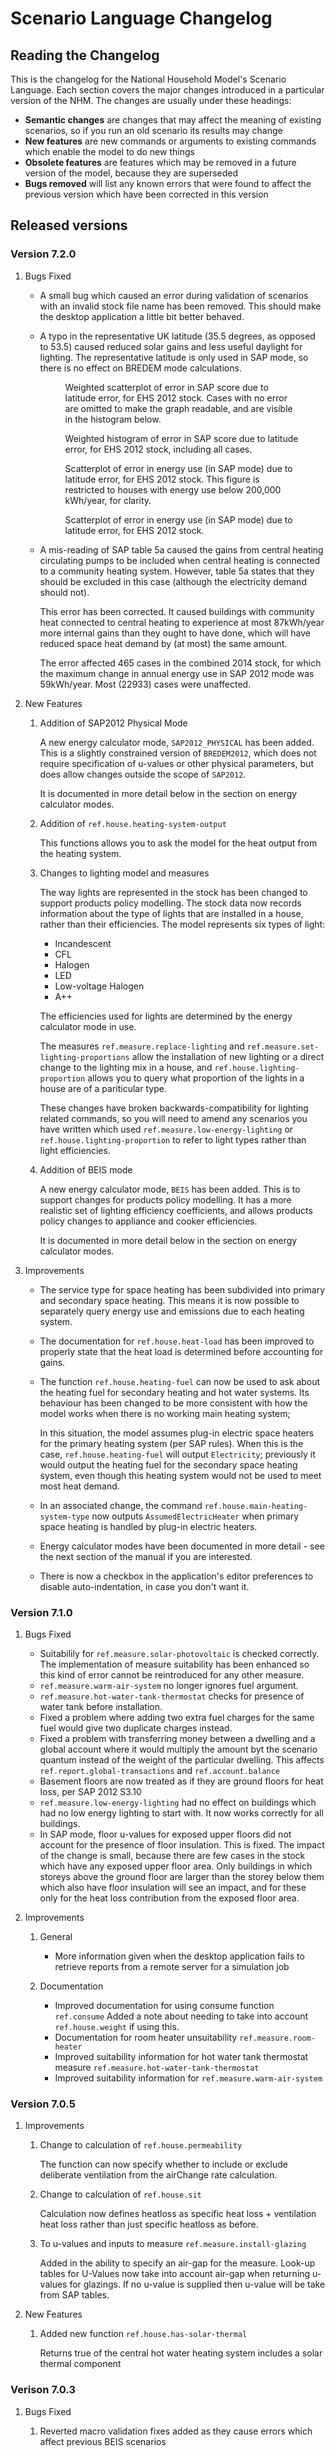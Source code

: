 #+STARTUP: content
#+BEGIN_COMMENT
This is the language changelog written up as an org-mode document, so that it is not frustrating to edit. However, we must also produce a docbook version, for the rest of the toolchain to consume.

If you edit this file in emacs, whenever you save the file it will run pandoc to update the XML version. This is handled by the Local Variables: section in another comment block at the end of the file. Emacs will ask if you are happy applying that local variable when you start it up.

The build process will not do this for you right now, unfortunately, and you need to have pandoc installed.

This section is not included in the export because it is in a comment block.

If you want to cross-reference to a language element, you need to use the unique ID generated by the reference generator. There is a file produced by the nhm-language-documentation project in the simulator repository called 'xrefs.tsv', which lists the IDs produced for each element.
#+END_COMMENT
* Scenario Language Changelog
** Reading the Changelog

   This is the changelog for the National Household Model's Scenario Language. Each section covers the major changes introduced in a particular version of the NHM. The changes are usually under these headings:

   - *Semantic changes* are changes that may affect the meaning of existing scenarios, so if you run an old scenario its results may change
   - *New features* are new commands or arguments to existing commands which enable the model to do new things
   - *Obsolete features* are features which may be removed in a future version of the model, because they are superseded
   - *Bugs removed* will list any known errors that were found to affect the previous version which have been corrected in this version

** Released versions
*** Version 7.2.0
**** Bugs Fixed
- A small bug which caused an error during validation of scenarios with an invalid stock file name has been removed.
  This should make the desktop application a little bit better behaved.

- A typo in the representative UK latitude (35.5 degrees, as opposed to 53.5) caused reduced solar gains and less useful daylight for lighting.
  The representative latitude is only used in SAP mode, so there is no effect on BREDEM mode calculations.

  #+CAPTION: Weighted scatterplot of error in SAP score due to latitude error, for EHS 2012 stock. Cases with no error are omitted to make the graph readable, and are visible in the histogram below.
  [[./figures/score-bug/score-xy.png]]

  #+CAPTION: Weighted histogram of error in SAP score due to latitude error, for EHS 2012 stock, including all cases.
  [[./figures/score-bug/score-histogram.png]]

  #+CAPTION: Scatterplot of error in energy use (in SAP mode) due to latitude error, for EHS 2012 stock. This figure is restricted to houses with energy use below 200,000 kWh/year, for clarity.
  [[./figures/score-bug/energy-most-xy.png]]

  #+CAPTION: Scatterplot of error in energy use (in SAP mode) due to latitude error, for EHS 2012 stock.
  [[./figures/score-bug/energy-all-xy.png]]

- A mis-reading of SAP table 5a caused the gains from central heating circulating pumps to be included when central heating is connected to a community heating system. However, table 5a states that they should be excluded in this case (although the electricity demand should not).

  This error has been corrected. It caused buildings with community heat connected to central heating to experience at most 87kWh/year more internal gains than they ought to have done, which will have reduced space heat demand by (at most) the same amount.

  The error affected 465 cases in the combined 2014 stock, for which the maximum change in annual energy use in SAP 2012 mode was 59kWh/year. Most (22933) cases were unaffected.

**** New Features
***** Addition of SAP2012 Physical Mode
A new energy calculator mode, ~SAP2012_PHYSICAL~ has been added.
This is a slightly constrained version of ~BREDEM2012~, which does not require specification of u-values or other physical parameters, but does allow changes outside the scope of ~SAP2012~.

It is documented in more detail below in the section on energy calculator modes.
***** Addition of =ref.house.heating-system-output=
This functions allows you to ask the model for the heat output from the heating system.
***** Changes to lighting model and measures
The way lights are represented in the stock has been changed to support products policy modelling.
The stock data now records information about the type of lights that are installed in a house, rather than their efficiencies. The model represents six types of light:

- Incandescent
- CFL
- Halogen
- LED
- Low-voltage Halogen
- A++

The efficiencies used for lights are determined by the energy calculator mode in use.

The measures =ref.measure.replace-lighting= and =ref.measure.set-lighting-proportions= allow the installation of new lighting or a direct change to the lighting mix in a house, and =ref.house.lighting-proportion= allows you to query what proportion of the lights in a house are of a pariticular type.

These changes have broken backwards-compatibility for lighting related commands, so you will need to amend any scenarios you have written which used =ref.measure.low-energy-lighting= or =ref.house.lighting-proportion= to refer to light types rather than light efficiencies.
***** Addition of BEIS mode
A new energy calculator mode, ~BEIS~ has been added. This is to support changes for products policy modelling. It has a more realistic set of lighting efficiency coefficients, and allows products policy changes to appliance and cooker efficiencies.

It is documented in more detail below in the section on energy calculator modes.
**** Improvements
- The service type for space heating has been subdivided into primary and secondary space heating.
  This means it is now possible to separately query energy use and emissions due to each heating system.
- The documentation for =ref.house.heat-load= has been improved to properly state that the heat load is determined before accounting for gains.
- The function =ref.house.heating-fuel= can now be used to ask about the heating fuel for secondary heating and hot water systems.
  Its behaviour has been changed to be more consistent with how the model works when there is no working main heating system;

  In this situation, the model assumes plug-in electric space heaters for the primary heating system (per SAP rules).
  When this is the case, =ref.house.heating-fuel= will output ~Electricity~; previously it would output the heating fuel for the secondary space heating system, even though this heating system would not be used to meet most heat demand.
- In an associated change, the command =ref.house.main-heating-system-type= now outputs ~AssumedElectricHeater~ when primary space heating is handled by plug-in electric heaters.
- Energy calculator modes have been documented in more detail - see the next section of the manual if you are interested.
- There is now a checkbox in the application's editor preferences to disable auto-indentation, in case you don't want it.
*** Version 7.1.0
**** Bugs Fixed
- Suitabilily for =ref.measure.solar-photovoltaic= is checked correctly.
  The implementation of measure suitability has been enhanced so this kind of error cannot be reintroduced for any other measure.
- =ref.measure.warm-air-system= no longer ignores fuel argument.
- =ref.measure.hot-water-tank-thermostat= checks for presence of water tank before installation.
- Fixed a problem where adding two extra fuel charges for the same fuel would give two duplicate charges instead.
- Fixed a problem with transferring money between a dwelling and a global account where it would multiply the amount byt the scenario quantum instead of the weight of the particular dwelling. This affects =ref.report.global-transactions= and =ref.account.balance=
- Basement floors are now treated as if they are ground floors for heat loss, per SAP 2012 S3.10
- =ref.measure.low-energy-lighting= had no effect on buildings which had no low energy lighting to start with. It now works correctly for all buildings.
- In SAP mode, floor u-values for exposed upper floors did not account for the presence of floor insulation. This is fixed. The impact of the change is small, because there are few cases in the stock which have any exposed upper floor area. Only buildings in which storeys above the ground floor are larger than the storey below them which also have floor insulation will see an impact, and for these only for the heat loss contribution from the exposed floor area.
**** Improvements
***** General
- More information given when the desktop application fails to retrieve reports from a  remote server for a simulation job
***** Documentation
- Improved documentation for using consume function =ref.consume= Added a note about needing to take into account =ref.house.weight= if using this.
- Documentation for room heater unsuitability =ref.measure.room-heater=
- Improved suitability information for hot water tank thermostat measure =ref.measure.hot-water-tank-thermostat=
- Improved suitability information for =ref.measure.warm-air-system=
*** Version 7.0.5
**** Improvements
***** Change to calculation of =ref.house.permeability=
The function can now specify whether to include or exclude deliberate ventilation from the airChange rate calculation.
***** Change to calculation of =ref.house.sit=
Calculation now defines heatloss as specific heat loss + ventilation heat loss rather than just specific heatloss as before.
***** To u-values and inputs to measure =ref.measure.install-glazing=
Added in the ability to specify an air-gap for the measure.
Look-up tables for U-Values now take into account air-gap when returning u-values for glazings.
If no u-value is supplied then u-value will be take from SAP tables.
 
**** New Features
***** Added new function =ref.house.has-solar-thermal=
Returns true of the central hot water heating system includes a solar thermal component
*** Verison 7.0.3
**** Bugs Fixed
***** Reverted macro validation fixes added as they cause errors which affect previous BEIS scenarios
*** Version 7.0.2
**** Bugs Fixed
***** House Permeability Calculation
Calculate house envelope using all surfaces not just external - Asked for by BEIS/Hideem team
*** Version 7.0.1
**** Bugs Fixed
***** Combinations.choice - now expands combinations to actual measure classes rather than nulls - caused by a bad code merge
***** Suggestions and help for macros
The desktop application now includes suggestions and help for macro arguments which are not optional.
These arguments were previously being left out, by mistake.
*** Version 7.0.0
**** New Features
***** Combinations Choice
To help with performance issues being created by using the ~combinations macro within templates combinations choice has been added to avoid the need to macro expand the scenario before validation. This expansion now happens when executing the simulaiton see =ref.combination.choice=.

***** Products Modelling
To enable modelling of some products policy changes to the NHM some new scenario language elements have been added.

For modelling of changes to energy used by appliances and cooking the =ref.measure.set-adjustment-terms= function allows you to apply a linear correction factor to the energy use of appliances or overaching energy use coooking with reference to SAP2012 L10.

For modelling the altertion of lighting elements within a house =ref.measure.lighting= has been added to alter the types of light within a house and =ref.house.lighting-proportion= has been added to allow reporting on this.
***** Health modelling
The health impact calculations from UCL and LSHTM's HIDEEM model have been integrated into the NHM.

The =ref.health-impact-of= function allows you to compute the health impact in terms of morbidity QALYS, mortality QALYS, or avoided NHS costs which result from a given change in internal temperature or fabric permeability as a result of a measure being applied.

Some supporting functions have been added to calculating the inputs to =ref.health-impact-of=.

=ref.house.permeability= represents the permeability of the house (air change rate / area).

=ref.house.sit= and =ref.house.sit-rebate= predict a realistic internal temperature in a house.

***** house.surface-area

A function =ref.house.surface-area= has been added, this returns the area of the external envelope of the dwelling (roof, floor, walls, windows and doors).

*** Version 6.5.5
**** New Features

Put back the /desired-heat-months/ property on =ref.action.set-heating-temperatures=.

This was removed in the SAP 2012 update.

This property has different behaviour to before. It now explcitly sets which months the heating will be on for. It has no effect in SAP2012 mode.

*** Version 6.5.4
**** New Features
***** Heat loss roofs and ground floors for flats
If a flat has a storey which is the top floor of its building, then it has a heat loss roof.
Similarly, its bottom storey is the bottom floor of its building (in the EHS, it is either the basement or ground floor), it will have a heat loss floor.

The measure suitability for =ref.measure.loft-insulation=, =ref.measure.solar-dhw= and =ref.measure.solar-photovoltaic= now admits flats if and only if they have a heat loss roof.
The measure suitability for =ref.measure.floor-insulation= now admits flats if and only if they have a heat loss floor.
**** Bugs Fixed
***** U-value calculation for suspended timber ground floors

This has changed from SAP 2009 to SAP 2012. It seems likely that the SAP 2009 version was a mistake.

In SAP 2009: set Rf to 0.2, then compute =Rf + 0.2=.

In SAP 2012: compute Rf based on floor insulation thickness, then compute =Rf + 0.2=.

We now implement the SAP 2012 version.

***** Stock import of solid floors

Version 6.5.0 introduced a bug where Solid floors were being reclassified as SuspendedTimber. This is now fixed.

***** Infiltrations when resetting walls.

The /infiltrations/ property in =ref.action.reset-walls= has been broken since v6.5.0. It was setting air change rate to 0.

This is now working correctly again.

***** Bug in =ref.affected-houses=
The =ref.affected-houses= command would not work correctly if used as the source group for a =ref.filter= in more than one place within a single use of the =on.construction= command.

Each =ref.filter= applied would have a cumulative effect on the contents of the next use of =ref.affected-houses=.
**** Improvements
The manual embedded in the desktop application has had additional indexing information added to it, which improves the specificity of searches for model commands.

In addition, by reading the manual for the help facility, we have learned that enclosing search queries in double quotes ="like this"= searches for the literal occurrence of the text in quotes, rather than the occurrence of all the separate words typed in.

Taken together these changes mean that when searching for model commands like =house.energy-use=, entering ="house.energy-use"= into the help will produce much better specificity of results.
*** Version 6.5.3
We don't know where this version number went.
*** Version 6.5.2
**** New Features
***** Inclusion of a test for wall thickness
Per support ticket number 83
*** Version 6.5.1
**** New Features
***** Roof Area Function

Added =ref.house.roof-area= to allow you to look at the roof area of a dwelling. This is useful when installing a solar PV measure.

**** Bugs Fixed
***** Wall Thickness

Wall thickness was not getting set in the stock import. This resulted in incorrect u-values for old solid-wall buildings.

*** Version 6.5.0
This version of the NHM has been updated to support SAP 2012 (closely, with the scenario author prevented from putting in their own override values) and BREDEM 2012 (more loosely).

This changelog primarily covers scenario language changes. For a more in-depth discussion of the energy calculator update, see ref.sap-2012-spec.

**** New Features

***** BREDEM Specific Configuration

The following three actions allow you to change some BREDEM-specific features of a house. They have no effect in SAP 2012 mode.

=ref.action.set-site-exposure= puts a house in an exposure category. This maps to a multiplier to its infiltration rate.

=ref.action.set-interzone-specific-heat-transfer= sets the rate of heat transfer from the main living area of the house to the rest of the house.

=ref.action.reduced-internal-gains= enables reduced internal gains for that house. This is supposed to apply to modern houses.

=ref.action.set-thermal-bridging-factor= is multiplied by the external area of the ddwelling to calculate the thermal bridging heat loss rate.

***** Switch Energy Calculator Modes

The =ref.scenario= element now has an /energy-calculator:/ property. This can take the values /SAP2012/ or /BREDEM2012/, and determines which rules will apply for this scenario.

There is a new counterfactual action =ref.energy-calculator=, which allows you to temporarily look at a house in a different energy calculator mode.

***** Heat Loss Intermediate Calculations

=ref.house.heat-loss= has now has an optional (unnamed) parameter which allows you to look at specific heat-loss due to /ThermalBridging/, /Infiltration/ or /Fabric/.

If you do not specify this parameter, the behaviour will be unchanged from previous releases. You will get the total specific heat loss, which is the three terms above added together.

**** Removed Features

***** Solar PV

We have removed /roof-coverage/ and /efficiency/ from =ref.measure.solar-photovoltaic=, and replaced them with /size/, which is the peak power rating of the installation measured in kW.

***** Responsiveness

The =scale.responsiveness= action has been removed. With hindsight, it was a bad feature, and we do not believe it has ever been used.

Removed the /of:/ property from =ref.house.heating-responsiveness=, since only the responsiveness of the primary space heating system is always relevant.

***** Thermal Mass

The NHM now uses a simplified method for calculating the thermal mass of a dwelling.

=wall.k-value= has been removed.

=ref.action.reset-floors=, =ref.action.reset-walls= and =ref.action.reset-roofs= have had their /k-value/ and /party-k-value/ properties removed.

**** Semantic Changes

A number of actions in the NHM are designed for tweaking values from SAP tables. In SAP 2012 mode, they will no longer have any effect:

 + =ref.action.reset-floors=
 + =ref.action.reset-roofs=
 + =ref.action.reset-doors=
 + =ref.action.reset-glazing=
 + =ref.action.reset-walls=
 + =ref.action.set-heating-schedule=
 + =ref.action.set-heating-temperatures=

*** Version 6.4.0
**** Bugs fixed
***** Flags and reports work on def-action
If an action was used at the top level of a =ref.def-action= command with the =update-flags:=, =test-flags:= or =report:= keyword arguments, and referred to in two places within the scenario, the later references would not update or test flags, or perform reporting.
***** Mistake with hypotheses
In certain fairly rare conditions, the =rise-in=, =fall-in= and =original= functions would return the wrong result when evaluated within a hypothetical situation. This has been remedied.
***** Improvements to the manual
- The heating control measure suitability has been changed to be (hopefully) more readable
- The documentation for =ref.house.annual-cost= has been changed to be more descriptive.
**** New features
***** Multiple stocks
You can now specify multiple stocks in a scenario by supplying a list of values to the scenario's =stock-id:= argument; for example writing =stock-id: [a b c]= will use all the houses from stocks =a=, =b=, and =c= together.
This does not affect old scenarios with a single stock, but should make it easier to work with stocks for multiple countries.
***** Automatic use of =filter=
It is now possible to write logical tests in any place where you would write a group of houses.
The logical test will have an "implicit" =ref.filter= command added to it, so where you would previously have written =(filter (X))= you may now write just =(X)=.
Note that to use =filter='s second argument (a specific set to filter, rather than the whole population) you will still have to write it out in full.
***** Addition of =fail-unless=
The =ref.fail-unless= command has been added, to make a common pattern easier to write.
*** Version 6.3.2
**** Bugs fixed
***** Batch reports work properly in the desktop application
A mistake whereby only the last year's output for reports from each part of a batch run was present in the output in the desktop version of the NHM has been fixed.
*** Version 6.3.1
**** Bugs Fixed
***** Summer Boiler Efficiencies
Changed the default summer boiler efficiency to -10% (10% less than the winter efficiency) based on a re-analysis of the Product Characteristics Database 2009 (PCDB).

Added a note to the manual to explain when this number is and is not likely to be accurate.

**** New Features
***** Choose how to weight your stock.
      =ref.scenario= now has a field /weight-by:/ which accepts any number, or any function of a house which produces a number.

      The intention is that you could use =ref.house.static-number= here to weight based on the household weight instead.

      The default value for the /weight-by:/ field is =weight-by: (house.weight)=. This weights by the survey's dwelling case weight, so this feature will not change the behaviour of any existing scenarios.

**** Semantic Changes
***** Stock weights are now decimals
      Previously, you could input the dwelling case weight and household case weight in the stock as decimals, but they would be rounded to integers before use.

      We have removed this rounding step.

*** Version 6.3.0
    These are fixes relating to [[https://cseresearch.atlassian.net/browse/EXS-108][EXS-108]].

**** Bugs Fixed
***** Space heating systems used the total hot water fraction
      Space heating systems were incorrectly calculating their share of the space heating output by comparing their space heating fraction to the total hot water fraction (summed over all sources of hot water). This bug has now been fixed.

**** Obsolete Features
***** Point-of-use-hot-water
      =ref.measure.point-of-use-hot-water= is now obsolete. This measure was used as a backup water heater when a dwelling's boiler was broken. This backup behaviour now happens automatically as specified by SAP, so the measure is no longer useful.

**** Semantic Changes
***** Space heating fraction is now derived
      The space heating fractions are now derived according to SAP 2009 when you run the energy calculator. The following rules apply:
   + If a primary heater is present, calculate the secondary heating fraction based on the primary heater, as per SAP table 11.
   + If no primary heater is present, assume 10% of the heat will be generated by secondary heaters ("Other electric heaters in SAP table 11"). Produce the other 90% from assumed portable electric heaters.
   + If no secondary heater is present, but the primary heater is a storage heater, then secondary heating is *required*. Assume the portable electric heaters are the secondary heater.
   + If no secondary heater is present, generate the remaining heat from the primary heater.

Note that, for heat-pumps, we use the /Heat pump, data from Table 4a/ entry of Table 11 (10% of heat produced by secondary system). This is because the model does not have the data required to implement the lookups in Appendix N.

***** Removed concept of water heating fraction
      SAP 2009 does not have a concept of a water heating fraction. All the hot water should be produced by the primary system if present, or the secondary system if the primary is missing, or by assumed electric heaters if no water heaters at all are present. This is now correctly implemented.

***** Automatic behaviour when breaking the boiler
      =ref.measure.break-boiler= no longer includes the properties /room-heater/ and /water-heater/. Portable electric heaters will now automatically be used as backups for missing heating systems as specified by SAP 2009.

***** Removed backup property from room heaters
      =ref.measure.room-heater= no longer has a /backup/ property. This property is no longer useful as we are automatically using portable electric heaters as backup heaters. Existing scenario which use /backup/ will need to be amended to remove it.

***** Removed scale.efficiency
      =scale.efficiency= has been removed from the language. We decided that it was redundant - you can easily create a template which does the same with other language pieces. Additionally, its behaviour was confusing when applied to homes with boilers, as they have two efficiency numbers (winter and summer).

***** Explicit winter and summer efficiency for boilers
      =ref.measure.standard-boiler= and =ref.measure.combi-boiler= no longer have a /efficiency/ property. This has been replace with two properties /winter-efficiency/ and /summer-efficiency/. These may be set as a proportion.

      There is an additional option for /summer-efficiency/: it may be specified as 0 or a negative number. In this case, our actual summer efficiency will be that much lower than /winter-efficiency/ value.

      The default value for /winter-efficiency/ is the same as the previous default value for /efficiency/.

      The default value for /summer-efficiency/ is -1%. (That is, 1% lower than winter efficiency). This is based on a linear regression against the 2009 Product Characteristics Database (PCDB) data, which found this relationship to be true for almost all boilers in that dataset.

***** Renamed measure.change-boiler-efficiency
      =measure.change-boiler-efficiency= has been renamed to =ref.action.change-efficiency=. It's /to/ argument has been removed and replaced with /winter-efficiency/ and /summer-efficiency/, which behave in a similar way as described above for installing boilers.

      One of /winter-efficiency/ or /summer-efficiency/ may be left unset for this action, in which case the existing value will be kept.

      /winter-efficiency/ is also used as the main efficiency for other types of heaters than boilers (and as COP for heat pumps).

      /summer-efficiency/ is ignored for heaters which are not boilers.

***** house.heating-efficiency changes
      =ref.house.heating-efficiency= now has an additional property /measurement/.

      This can take one of three values: /Winter/, /Summer/ and /InSitu/.

      Winter and Summer return the relevant seasonal efficiencies for boilers, and are identical to the previous behaviour of house.heating-efficiency for other kinds of heat sources.

      InSitu calculates an effective efficiency for the heating system by taking the amount of heat it supplied and dividing it by the amount of fuel it used. This is useful if you want to get an idea of the effects of SAP's internals.

*** Version 6.2.2 [8th October 2015]
**** Bugs Fixed
***** house.all-walls matched all houses
      A mistake in the code for =ref.house.all-walls= caused it to be true in all cases. This bug has now been removed.
***** house.sum-transactions case-sensitivity
      The =ref.house.sum-transactions= function was unable to restrict the transactions summed using transactions whose tags included capital letters. This made it impossible to sum capital cost transactions, as they are tagged =:CAPEX=; behind-the-scenes this was caused by the automatic lowercasing of all user-entered flags and tags, but a lack of lowercasing of the built-in tags.

      This has been fixed so that the transaction matching is consistent with all other tag matching (it is case-insensitive).
***** Transaction tags reference includes capex
      The automatically generated list of all default transaction tags accidentally omitted the =:CAPEX= tag; that tag should now be in the list.
**** New features
***** Improvement to =select.weighted=
      The documentation to =ref.select.weighted= has been improved in response to user feedback, and the weight function can now be specified as the first argument without having to use the superfluous =weight:= keyword.
***** Easier date specification
      As many of the dates written in scenarios are annual, you can now write years instead of full dates to indicate the first of January; for example, =01/01/2014= can now be written simply as =2014=.

      In addition, annual date ranges which previously were written as 'regularly' can now be written as two literal dates with two dots between them. For example =01/01/2014..01/01/2020= is equivalent to =(regularly from:01/01/2014 until:01/01/2020)=. This also admits the above shorthand, so you can write =2014..2020=.
***** Improvement to =ref.house.sum-transactions=, =ref.net-cost=, =ref.predict-obligations= and other transaction-related functions
      All functions which match transactions can now specify a list of required and forbidden tags using patterns, which work in the same way as the =test-flags:= argument on measures. This should simplify the production of aggregate information.
**** Semantic changes
***** Changes to built-in tags
      In previous versions, all built-in transaction tags started with a colon, like =:CAPEX=, =:subsidy= and so on. All of these tags are still produced, but additional tags are also added which don't start with a colon, like =CAPEX= and =subsidy=. This makes it easier to write commands which match these tags.
*** Version 6.2.1 [Not published]
**** Bugs Fixed
***** Stock import not using draught stripped proportion
      A mistake in the DTO importing code caused the draught stripped proportion field to be ignored, leaving dwellings in the stock with a draught stripped proportion of 0 (the default if unspecified).
      This bug has been fixed, but will only affect newly imported stocks.
*** Version 6.2.0 [Not published]

    This version was not published, and only exists for technical reasons of little interest.

**** New features
***** More useful handling of =Electricity= as a fuel
      The =Electricity= fuel type is normally only used in the model to describe what kind of heating system you want to put in, or what the heating fuel of a house is. Energy use is broken down into =PeakElectricity= and =OffPeakElectricity=, and the =Electricity= consumed is internally always zero (to prevent double-counting).

      In response to DECC request EXS-64, the definition for =ref.house.energy-use=, =ref.house.fuel-cost= and =ref.house.emissions= have been amended to treat the argument =by-fuel: Electricity= as a special case, which will always compute the sum of the values that would be produced if you used =by-fuel:PeakElectricity= and =by-fuel:OffPeakElectricity=.

      The behaviour of these terms and the rest of the model is unchanged in all cases except when =by-fuel: Electricity= is supplied, so (for example) you will still want to supply separate peak and off-peak prices in tariff definitions.

      This change was made to resolve JIRA ticket EXS64.
**** Semantic changes
***** Change to =Electricity= handling in =ref.house.fuel-cost=, =ref.house.energy-use= and =ref.house.emissions=
      As mentioned in /new features/ above, these functions now behave differently if you use them with the argument =by-fuel:Electricity=. Previously =house.energy-use= and =house.emissions= would always return zero, and =house.fuel-cost= /could/ produce a value, but only for strangely defined tariffs. These functions will now compute the sum of the values for =PeakElectricity= and =OffPeakElectricity= instead.
*** Version 6.1.0 [30th July 2015]
**** New Features
***** Addition of =ref.house.flags= and extension of flag matching
      The =ref.house.flags= element has been added, which is useful in reports to output which flags from many possibilities are are on a house, rather than producing one column for each flag. This was added to make a scenario for the CCC easier to analyse.

      As part of this change, the rules for matching and adjusting flags have been extended (in a backwards-compatible way) to support more complicated pattern matching. To give some examples, you can now use =test-flags: [something-*]= to test whether a house has a flag starting with =something-=, or =update-flags: [!something-* something-or-other]= to remove all flags starting with =something-= and then add a flag =something-or-other=. More complicated patterns are supported; see the documentation for a flag related element for more details.
***** Addition of =ref.house.has-solar-photovoltaic=
      You can now use =ref.house.has-solar-photovoltaic= to test whether a house has solar PV or not. This was added as a request from DECC central modelling.
***** Improved performance for loans
      The model's performance when simulating many loans should now be faster, especially when loans have the =tilt:= parameter specified. This work was done whilst looking at a scenario which involved a lot of loans.
***** Change to the handling of build year in stocks
      In response to JIRA request EXS-43 the way dwellings are created from stocks has been changed so that houses are constructed on their build year; this is the very first thing that happens in each year.

      To make this easier to use correctly in a scenario, the top-level =ref.on.construction= command allows you to schedule commands to be run whenever new dwellings are constructed.
***** Amendment to =ref.summarize=
      The =ref.summarize= command now allows the set to summarize to be specified as the second unnamed argument, as well as using named argument =group:=. This change was made to improve consistency with other set-processing commands. The existing syntax remains compatible.
**** Semantic changes
***** Change to the handling of build year in stocks
      Because cases from the stock now only appear in the simulation from the start of their build year onwards, old scenarios whose start date was earlier than the build date of some cases in a stock may produce different results, as previous anachronistic dwellings will no longer be present in the simulation. For example, if you were to run a scenario with start date 1/1/0000 it would now typically have no houses at scenario start.
**** Bugs fixed
***** Error in =repeat= removed
      In previous versions the =ref.repeat= command would incorrectly preserve only the value of the first modified variable defined to be =on:simulation= when more than one such variable was used in the =preserve:= argument. The =preserve:= argument now works correctly.
*** Version 6.0.0 [8th June 2015]
**** Semantic changes
***** Change to random number generation
      Unfortunately the mechanism introduced to support repeatable use of random numbers within the =ref.scheduling.repeat= command in v5.1.4 also introduced some statistical artifacts in random numbers consumed within hypotheses that never become true. For example, if you were to use a uniform random number to perturb the objective in the =ref.in-order= command, it would not be as uniform as it should be. In this version those artifacts have been fixed, at the expense of consistency of randomness between the two versions.

      This issue was detected during the development of RHI scenarios.
***** Stricter validation of =ref.lookup= and =lookup-table=
      In previous versions, you could define a =ref.lookup= or =lookup-table= which tried to match functions on values they would never produce (for example, checking whether a dwelling's region was =MainsGas= by mistake). From this version onward, the coordinates in lookups and lookup tables are validated against the possible values for the associated key function.

      This change was made in response to a mistake in an RHI policy scenario where the wrong key function was accidentally used, which caused unexpected behaviour in the scenario.
***** Stricter validation of =ref.is=
      =ref.is= now produces validation warnings if some of the values to match are not possible outputs from the function being tested. For example, if you were to write =(is house.heating-fuel MiansGas)= (a typo), a validation error message will be produced which indicates that =MiansGas= is not a possible value for =house.heating-fuel=.

      This change was made because of confusion during the development of RHI scenarios caused by its lack.
***** Defaults in =ref.context.carbon-factors=
      In previous versions of the model, the default carbon factors were taken from SAP 2009. If you specified new carbon factors using =ref.context.carbon-factors=, the defaults would be entirely replaced. For example, writing

      #+BEGIN_SRC lisp
        (context.carbon-factors
         (group fuels:PeakElectricity
                carbon-factor: 0.5))
      #+END_SRC

      would set the =PeakElectricity= factor to 0.5, and all other factors to an implicit zero. This has been changed so that the default SAP 2009 carbon factors are retained unless a =group= in =ref.context.carbon-factors= replaces them.

      This change was made in response to some confusion caused in a scenario developed by the CCC.
***** Restricted precision in efficiencies
      The precision with which efficiencies are represented has been restricted to 0.1% across the model.

      This change was needed to improve memory efficiency so as to make some complex scenarios developed for the RHI feasible to run.
***** Reduced precision for energy use and carbon emissions
      The precision with which energy use and carbon emissions are represented has been reduced from a 64-bit IEEE 754 floating point number to a 32-bit IEEE 754 floating point number. This should not have any practical impact, but it will produce very small changes in the values produced by existing scenarios for these quantities, and marginally reduce the precision with which they can be represented. However, the loss of precision will be far from the decimal point.

      This change was needed to improve memory efficiency so as to make some complex scenarios developed for the RHI feasible to run.
**** New features
***** Hybrid Heat Pumps and Gas Heat Pumps
      The model's representation of heat pumps has been changed to allow non-electric heat pumps and hybrid heat pumps to be represented. Existing heat pumps in scenarios will still default to electricity, as these changes only take effect when the new parameters to =ref.measure.heat-pump= are supplied.

      The treatment of non-electric heat pumps is identical to electric heat pumps, except the fuel consumed is all of one sort (rather than being peak / off-peak). The =fuel:= argument to =measure.heat-pump= can be used to select a fuel.

      Hybrid heat pumps are represented in a manner suggested by the RHI team; three additional parameters are provided:

      1. =hybrid-fuel:=, which specifies the fuel used by the burner in the hybrid part of the heat pump,
      2. =hybrid-efficiency:=, which is computed to determine the efficiency of the hybrid part of the heat pump, and
      3. =hybrid-ratio:=, which is a list of twelve numbers intended to be used to set the heat-pump to hybrid burner output fraction in each month of the year.

      When a hybrid heat pump is installed, all hot water is produced using the hybrid fuel at the hybrid efficiency. In each month of the year, space heat is produced according to the hybrid ratio for that month (if the hybrid ratio is 1, all space heat is produced from the hybrid fuel at the hybrid efficiency; if 0, the space heat is produced using the heat pump as normal).

      This is in line with the indications given in [[#http://www.daikin.co.uk/binaries/FINAL%20-%20Installer%20Brochure%20-%2010.02.2014_tcm511-305363.pdf][this documentation]] about the Daikin Altherma hybrid heat pump.

      /Users should note/ that this approach suffers from the same problems as using an average seasonal performance factor for a heat pump, but with some additional complications. The performance of a heat pump is determined by a (typically asymmetric, nonlinear) function of the circulating temperature and the heat store temperature. These two values are in turn functions of exterior temperature, emitter performance, the dwelling's heat loss, and thermostat settings. A choice of SPF, and equally of the monthly hybrid ratios, implies a choice of distribution over all of these factors which can then be used to produce an average performance; such an average performance will by systematically biased when the distribution over one of the factors changes (for example when considering the geographical relationship to climate). In addition, because a hybrid heat pump is likely to select fuel based on /economic/ considerations, the hybrid ratios also imply an additional choice of relationship between the costs of different fuels.

      These changes were added to aid modelling the RHI.
***** Opimisation with the =ref.in-order= element
      To support modelling the renewable heat incentive, the =in-order= command has been added. This is a fairly flexible command which can perform actions in an optimal order presuming certain conditions pertain (mainly that the quality of the actions must be independent). This can be used to allocate the most cost-effective measures subject to supply-chain constraints, for example.

      This was added to support modelling the RHI, and the CCC's analysis of the fifth carbon budget.
***** Defining supply chains with the =ref.consume= command
      As a convenience for representing supply chains, or other constrained resources the =consume= command has been added.

      It is an action which either takes some amount off a variable representing a limited quantity, or fails if there is not enough left for that to be possible. Used within a =do= command, it prevents the command from exhausting the limited resource.

      This was added to support modelling the RHI, and the CCC's analysis of the fifth carbon budget.
***** Computing expected future values (like present cost) with =ref.future-value=, =ref.exponential-discount= and =ref.house.annual-cost=

      To support modelling the renewable heat incentive, and because it will be of wider user, the old =npv= function has been superseded by a more flexible replacement set of tools.

      Firstly, the =future-value= element has been added; this will predict the (un-discounted) sum of any other function over some horizon. To produce a discounted sum, the =exponential-discount= term has been added, which computes an exponentially discounted version of another function, when used inside =future-value=. Finally, since the previous version of npv always computed the discounted sum of all annual costs a house would have to pay, the =house.annual-cost= element has been added.

      The behaviour of the old NPV can be reproduced with:

      #+BEGIN_SRC
      (def-function old-npv
        (+ (net-cost)
           (future-value
            predict:[]
            horizon:10
            (exponential-discount
             rate:5%
            (house.annual-cost)))))
      #+END_SRC

      However, unlike the old NPV, you can modify the function to be predicted (so it can be a restricted subset of costs, or something which is not a cost), you can change the discounting rule to be anything you would like (for example, =ref.hyberbolic-discount= has also been added), and you can control which time-sensitive aspects of the calculation should or should not be predictable.

***** Predicting annual costs with =ref.house.annual-cost=
***** Newly named =ref.capital-cost= and =ref.net-cost=
=capital-cost= is a new name for =cost.capex=, and =net-cost= is a new name for =cost.sum=. These were chosen with the RHI team, to try and make functions using them more readable. Their documentation has also been improved.
***** Unified reports with =ref.def-report=
      Aggregate and probe reports have been replaced with a single unified syntax for defining a report in the =def-report= command.

      To use this, you write =def-report= in your scenario to define a new report, and then you can use the =send-to-report= action or the =report:= argument on most actions in the model to report on a house. For example

      #+BEGIN_SRC
        (def-report my-report
          (cut name:by-morphology MORPHOLOGY FORM)

          (column name:ENERGY value: house.energy-use aggregates: [mean min max])
          (column name:MORPHOLOGY value: house.morphology)
          (column name:FORM value: house.built-form))
      #+END_SRC

      Defines three outputs:

      1. a disaggregated report with the three named columns, called =my-report=
      2. a default summary report, with the mean, min and max of the energy column, broken down by where the report is used and the success or failure of measure that communicate with it, called =my-report-summary=
      3. an additional summary report with the mean, min and max of the energy column broken down by morphology and built form, called =my-report-by-morphology=

      To use the report, you can then write

      #+BEGIN_SRC
        (on.dates (regularly)
                  (apply (send-to-report my-report)))
      #+END_SRC

      This will update the disaggregated and aggregated outputs every year

      In addition, where you would previously have used a =probe= around a measure, you can now write:

      #+BEGIN_SRC
        (measure.wall-insulation type:cavity ... report: my-report)
      #+END_SRC

      This will log into the report before and after any house has this measure applied to it, including information about:

      - all the requested columns
      - what house is being reported on
      - why the house is being reported on (i.e. which measure sent it to the report)
      - the date
      - whether or not the state of affairs in the report is ultimately selected to become true (for example when used in a choice alternative)

      This feature was added with the =in-order= command, to provide an easy way to see disaggregated and aggregated effects of performing it. There was no existing feature which would allow disaggregated information from such a command.

***** Consistent heating fuel with =ref.house.heating-fuel=
      The =house.main-heating-fuel= command produces an inconsistent coding with all other parts of the language that refer to fuels, which used underscores to separate words rather than uppercase (so =MainsGas= was instead =MAINS_GAS=). =ref.house.heating-fuel= has been added as an alternative which uses a consistent coding.

      This change was made as the confusion caused some unexpected mistakes in the development of RHI scenarios.
***** Addition of =ref.round= function
      The =ref.round= function allows you to round a numeric value to the nearest, least greater, or greatest lesser multiple of of another. This was added to help express uncertainties in the renewable heat incentive, without having ridiculous degrees of spurious precision.
***** Increased memory efficiency
      To support modelling some RHI scenarios, various bits of the model have been tuned to be more memory efficient. This should also improve the speed of validation, and the speed with which large scenarios run. It may also marginally reduce the speed with which simpler scenarios run, as an unvaoidable trade-off.
**** Obsolete features
***** Categorical function =ref.house.main-heating-fuel=
      As mentioned, this has been superseded by =ref.house.heating-fuel=. The old form has not been removed, so the semantics of existing scenarios are unchanged. However, it is a potential pitfall, and ought to be phased out.
***** Renaming of =ref.cost.sum= and =ref.cost.capex=
      As mentioned above, =cost.sum= has been renamed to =net-cost= and =cost.capex= to =capital-cost=. Their meaning is unchanged, but their previous naming has repeatedly caused some confusion; in particular, =net-cost= seems like more appropriate terminology.

      This change was made to clarify the definition of NPV functions in RHI and CCC scenarios.
**** Bugs removed
***** Delayed actions are no longer scheduled if they are in a hypothesis which does not succeed
      In previous versions, if you used =ref.action.delayed= within a hypothetical which was not selected, the action would still be performed. For example, writing
      #+BEGIN_SRC
        (under
         (action.delayed
          action: (measure.wall-insulation)
          delay: "0 seconds")
         evaluate:1)
      #+END_SRC
      Would cause the house to get wall insulation, even though the measure was happening in an =under= statement and so should have no side-effects.
*** Version 5.1.4 [March 2015]
**** Semantic Changes
     - The addition of =repeat= required a change to the way random numbers are stored and moved in the scenario. This will change the behaviour of existing scenarios which use random numbers. As of this version, using a random number within one hypothetical condition does not affect the random numbers produced in other hypothetical conditions. This means that, for example, when the repeat action repeats a use of the =sample= command, the same sample is produced.
     - Insulation measures have been changed so that they will no longer validate without having a thickness supplied.
**** New Features
***** Addition of =ref.scheduling.repeat=
      A new element =ref.scheduling.repeat= has been added, which can be used inside =on.dates= to repeat the execution of things like =apply= until a particular condition is met.

      In addition, the repeat element can be configured to re-try its actions from scratch, preserving only the side-effects on a user-defined list of variables, allowing for a very limited kind of optimisation. For example, you can repeatedly attempt the offering of a subsidised measure with a non-linear takup against subsidy level, preserving only changes to the level, until sufficiently many measures are taken up.
***** Stricter validation of insulation measures
      All the insulation measures have been modified so that they /require/ a value for the =thickness:= argument. In previous versions, it was legal to write the measures without a thickness, but the default value for the thickness, resistance and u-value are all zero. The way that the model keeps track of the presence of insulation is through a change to the thickness, so a measure without a thickness would not affect the insulated status of the wall, as far as the model is concerned.

      Since this caused some understandably confusing results, a validation rule has been added requiring the thickness to be positive.
**** Bugs removed
***** Mistake in =ref.decrease=
      In previous versions, the implementation of decrease was reversed, so that =(decrease x 1)= was equivalent to =(set x (- 1 x))= rather than =(set x (- x 1))=.
*** Version 5.1.3
**** Language Changes
***** Improvement of =interpolate=
      The =ref.interpolate= function has been improved to support linear interpolation into an arbitrary piecewise curve; instead of interpolating between two points, you can now specify as many points as you like. This is also possible using the =lookup-table= macro, but a direct use of interpolate may be easier to read and write, and can extrapolate beyond the ends of the function if desired.

      This is intended to be useful for specifying pricing or sizing functions derived from real data, and was done for modelling the RHI.
***** Improvement of =finance.with-loan=
      =ref.finance.with-loan= has been improved so that the =term:=, =rate:= and =tilt:= arguments can all be specified using run-time functions rather than fixed constants.

      These changes were required for modelling the RHI.
***** Change to definition of NPV
      =ref.npv= has been redefined so that the =discount:= argument is used to discount future costs according to a annual geometric progression whose multiplier is 1/(1+rate). Previously, the discount argument discounted costs according to an annual geometric progression with a multiplier of (1-rate).

      This makes the discount rate for NPV analogous to the current rate of interest, rather than the degree of depreciation of uninvested capital as it was before.

      This change was required for modelling the RHI.
*** Version 5.1.2
    This version number was skipped for reasons to boring to describe.
*** Version 5.1.1
**** Language Changes
***** Sequencing of probe outputs
      Probe elements behaviour has been changed so that report columns are produced in the same order as the =capture:= argument lists them.  Previously they were produced in alphabetical order. In a related change, the documentation for probes has been updated to point out that the =name:= argument for any probed value can be used to determine the column heading in the report.
***** Improvement of solar PV model
      The solar photovoltaic model now distinguishes between energy used within the dwelling and energy exported to the grid. Scenarios can set the maximum proportion of generation which can be used within the dwelling, and a new fuel type has been introduced to allow the price for exported electricity to differ from the price of consumed electricity.
***** Improvement of =ref.action.remove-fuel-charge=
      =action.remove-fuel-charge= can now be used to remove /all/ additional charges included in a dwelling's tariff, without having to know which charges may have been added. This is useful in performing a calculation within an =under= function in which you want to be sure that a certain set of tariffs are being used, such as when calculating a SAP score.
***** Addition of random number state to sequence report
      The sequence report now has an additional column which gives the random number generator's internal state after each event is processed. This is only useful for determining at what point the random behaviour in two different runs has diverged.
***** Improvements to include and ~module
      To help with the creation of reusable modules, a new include elemnt has been added, =include-modules=, which /only/ includes modules or other =include-modules= statements in the top level of the referenced scenario. In addition to this, it is now legal to define a module twice; only the first definition has any effect.

      The upshot of this is that if you have modules which depend on each other, you no longer need to make sure you only include each of these dependencies once.

      In addition, local names within a module can now be written directly by prefacing them with a slash; for example, the following

#+BEGIN_SRC lisp
    (~module M
          (template T [] /my-identifier))
#+END_SRC

      is equivalent to

#+BEGIN_SRC lisp
    (template M/T [] M/my-identifier)
#+END_SRC

      This special handling also applies to names starting with =#/= or =!/=, in which cases the module name is inserted before the slash, but after the punctuation.
***** In-scenario assertions added
      To make it easier to check scenarios are working as intended, the =ref.assert= element has been added to the language. This can be used within any of the scheduling elements (like =on.dates=), to test that a given condition holds at a certain point in the scenario, either for every house in a particular set, or for the simulation as a whole. Assertions can be configured to produce a warning, or to stop the simulation from running if they fail.
***** house.insolation element added
      =ref.house.insolation= is a new element which lets you determine the average amount of insolation on an inclined plane under current weather conditions for the house, in kWh/year.

      This was added to support modelling the RHI, specifically to implement the MCS methodology for sizing solar thermal.
***** house.air-change-rate added
      =ref.house.air-change-rate= is a new element which lets you access the energy calculator's prediction of the air change rate within a house.
***** house.volume added
      =ref.house.volume= is a new element which provides the volume of a house in cubic metres.
***** house.heat-load added
      =ref.house.heat-load= is a new element which provides the mean heat load in a house. It was added to support modelling the RHI.
***** Simpler referencing
      In previous versions of the NHM, references to previously defined variables, actions, tests and so on had to be preceded with a =#= symbol. It is now possible simply to use the name, without a =#= symbol, although the old syntax is still supported.
***** Improved error messages
      The error messages associated with some common scenario mistakes have been improved, to better signal the nature of the error.
***** Bounds checking on values calculated at runtime
      Most values which are computed at runtime are now bounds-checked, and warnings will be generated if they are not sensible. Checked values include heating system efficiencies, sizes, capex, opex, and hot water tank sizes; for example, if a measure's pricing function produces a negative price, a warning will be generated and the price will be clamped to zero.
***** Profiling information
      The top-level scenario element now has an argument =profile-depth:= which can be used to profile the running of your scenarios; if it is set to a positive number, an additional report will be generated showing how long different parts of the scenario are taking to run.
***** Multiple-value set, with counterfactuals
      The =set= action can now set multiple values at once, and can impose a counterfactual condition for computing those values. This makes it a more efficient alternative to repeated use of the =under= function, for example in the case where disaggregated fuel use is required under some complex set of counterfactual assumptions:

#+BEGIN_SRC lisp
    (set
          [mains-gas electricity]
          [(house.energy-use by-fuel:mainsgas) (house.energy-use by-fuel:peakelectricity)]
          under:(my-assumptions-template))
#+END_SRC

**** Bugs Fixed
***** Uninsulated lofts imported correctly
      An oversight in the stock import code which meant that only dwellings with some loft insulation were considered to have a loft has been corrected; the EHS variable =FLITYPES= in the =services= file is now used to determine the presence of a loft. This increases the number of dwellings suitable for loft insulation in most stocks.
***** Non-determinism eliminated
      A programming error which produced a very occasional non-determinism between runs has been eliminated, ensuring total repeatability of pseudorandom model behaviour.
***** Validation faults corrected
      A fault in =set= which broke the validator when the first argument (the variable to set) could not be resolved has been corrected.

      Various other validation errors have been made more informative.
***** Energy calculation ventilation effects corrected
      A fault in the energy calculator has been corrected. Previously, the SAP adjustment which increases household ventilation in low-ventilation buildings was applied /before/ the SAP adjustment which takes account of local wind speed when calculating the air change rate for a house. This caused a small excess increase in air change rate for those houses in which the structural air change rate was below 1, but the effect of local exposure would have raised it above one. The adjustments are now applied in the correct order (exposure effects first, occupants' adjustment second).

      The effect of the correction is small; under SAP 2012 assumptions, for the EHS 2012 stock, the mean energy use has decreased from 22772.73 kWh/year to 22753.2 kWh/year. The maximum has been reduced from 323656 to 323616, and the minimum from 3206 to 3162
*** Previous versions
    This changelog ends here; there are changelogs for previous versions stored in the source control system, which are available on request.
** Future features
   These are features which have been requested for future versions.
*** Commands to create houses from archetypes
    At the moment houses can be copied with =ref.action.construct= or destroyed with =ref.action.demolish=. These commands are of limited use because:

    - They can only create copies of existing houses
    - They cannot reweight the copies

    In a future version, the stock will be extended to allow storage of /archetypal/ houses, with zero weight, which represent buildings that might be constructed in the future. New language commands will allow you to construct new houses within simulation by creating them from the archetypes in the stock. This will allow you to define expectations for new build, without having to find analogous existing houses and copy them.
#+BEGIN_COMMENT
This tells emacs to run pandoc on save. This comment needs to be near the end of the file, as emacs only looks for buffer specific variables near the end.

The command which gets run is this:

(shell-command "pandoc -f org -t docbook changelog.org --chapters | sed 's! id=\"\"!!g' | sed 's!<chapter>!<chapter xmlns=\"http://docbook.org/ns/docbook\">!g' | sed 's!<literal>\\(ref\\..\\+\\)</literal>!<xref linkend=\"\\1\"/>!g'")

It has some escapes in it because it is a lisp string getting passed to the shell.

Written out and unescaped it is

pandoc -f org -t docbook changelog.org --chapters |                        convert this file to docbook with pandoc
    sed 's!id=""!!g' |                                                     remove id="" from the thing - pandoc makes this and it upsets maven docbook
    sed 's!<chapter.*>!<chapter xmlns="http://docbook.org/ns/docbook">!g' |  add the docbook namespace to the top-level chapter - pandoc does not put this in
    sed 's!<literal>\(ref\..\+\)</literal>!<xref linkend="\1\/>!g'         finally, fix cross-references written in the org-mode source

To explain about cross-references:

- we need to refer to stuff in the other docbook xml from this file
- the IDs of those things are not known to org mode or to pandoc
- both org and pandoc fail if you refer to an unknown thing, so
- we use a hack; in this file, to refer to one of the other things in the docbook
  we write =ref.the-thing=; this is converted into <literal>ref.the-thing</literal>
  in docbook, which we then regex to <xref linkend="ref.the-thing" /> which happens
  to be a legal cross ref if we got it right.

In the local variables line below we have eval:, which is a special local variable that runs some emacs lisp.
The lisp we are running adds the lisp above onto the after-save-hook, which is a list of functions to call after saving.

Local Variables:
eval: (add-hook 'after-save-hook (lambda () (shell-command "pandoc -f org -t docbook changelog.org --chapters | sed 's! id=\"\"!!g' | sed 's!<chapter.*>!<chapter xmlns=\"http://docbook.org/ns/docbook\">!g' | sed 's!<literal>\\(ref\\..\\+\\)</literal>!<xref linkend=\"\\1\"/>!g' > changelog.xml")) nil t)
End:
#+END_COMMENT
